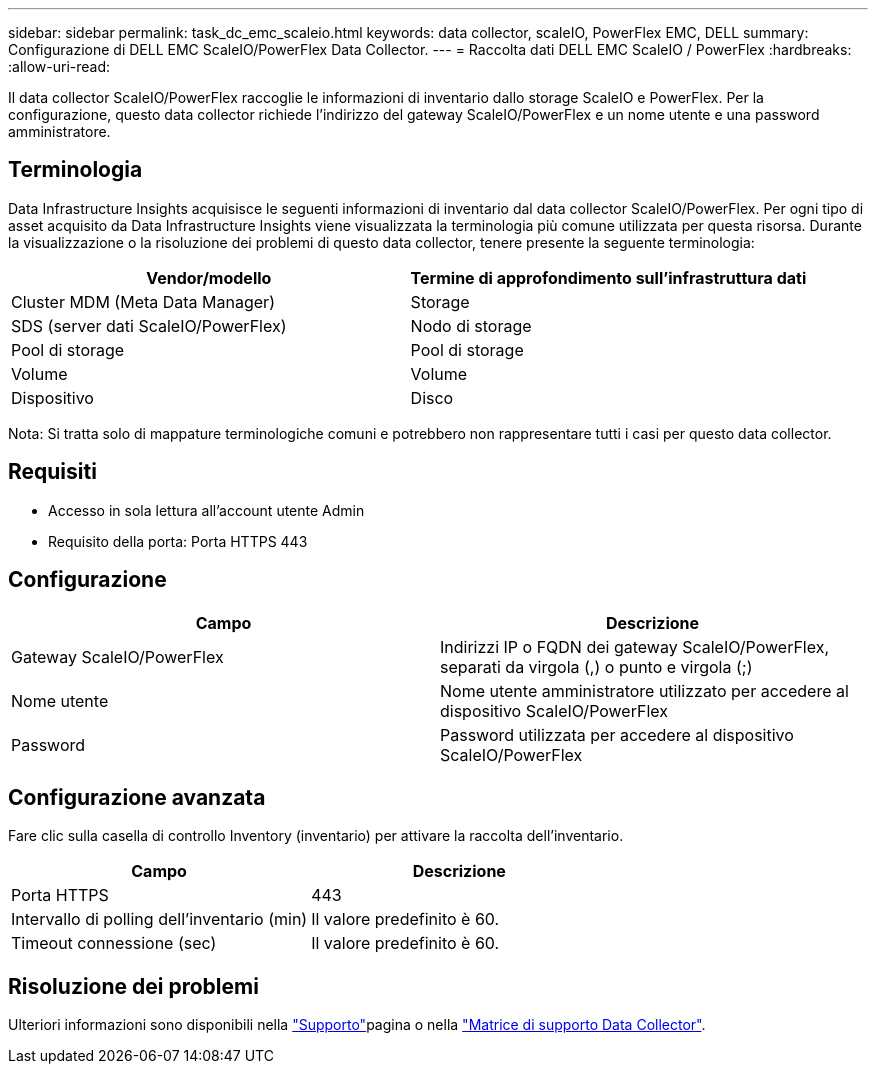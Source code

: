 ---
sidebar: sidebar 
permalink: task_dc_emc_scaleio.html 
keywords: data collector, scaleIO, PowerFlex EMC, DELL 
summary: Configurazione di DELL EMC ScaleIO/PowerFlex Data Collector. 
---
= Raccolta dati DELL EMC ScaleIO / PowerFlex
:hardbreaks:
:allow-uri-read: 


[role="lead"]
Il data collector ScaleIO/PowerFlex raccoglie le informazioni di inventario dallo storage ScaleIO e PowerFlex. Per la configurazione, questo data collector richiede l'indirizzo del gateway ScaleIO/PowerFlex e un nome utente e una password amministratore.



== Terminologia

Data Infrastructure Insights acquisisce le seguenti informazioni di inventario dal data collector ScaleIO/PowerFlex. Per ogni tipo di asset acquisito da Data Infrastructure Insights viene visualizzata la terminologia più comune utilizzata per questa risorsa. Durante la visualizzazione o la risoluzione dei problemi di questo data collector, tenere presente la seguente terminologia:

[cols="2*"]
|===
| Vendor/modello | Termine di approfondimento sull'infrastruttura dati 


| Cluster MDM (Meta Data Manager) | Storage 


| SDS (server dati ScaleIO/PowerFlex) | Nodo di storage 


| Pool di storage | Pool di storage 


| Volume | Volume 


| Dispositivo | Disco 
|===
Nota: Si tratta solo di mappature terminologiche comuni e potrebbero non rappresentare tutti i casi per questo data collector.



== Requisiti

* Accesso in sola lettura all'account utente Admin
* Requisito della porta: Porta HTTPS 443




== Configurazione

[cols="2*"]
|===
| Campo | Descrizione 


| Gateway ScaleIO/PowerFlex | Indirizzi IP o FQDN dei gateway ScaleIO/PowerFlex, separati da virgola (,) o punto e virgola (;) 


| Nome utente | Nome utente amministratore utilizzato per accedere al dispositivo ScaleIO/PowerFlex 


| Password | Password utilizzata per accedere al dispositivo ScaleIO/PowerFlex 
|===


== Configurazione avanzata

Fare clic sulla casella di controllo Inventory (inventario) per attivare la raccolta dell'inventario.

[cols="2*"]
|===
| Campo | Descrizione 


| Porta HTTPS | 443 


| Intervallo di polling dell'inventario (min) | Il valore predefinito è 60. 


| Timeout connessione (sec) | Il valore predefinito è 60. 
|===


== Risoluzione dei problemi

Ulteriori informazioni sono disponibili nella link:concept_requesting_support.html["Supporto"]pagina o nella link:reference_data_collector_support_matrix.html["Matrice di supporto Data Collector"].
